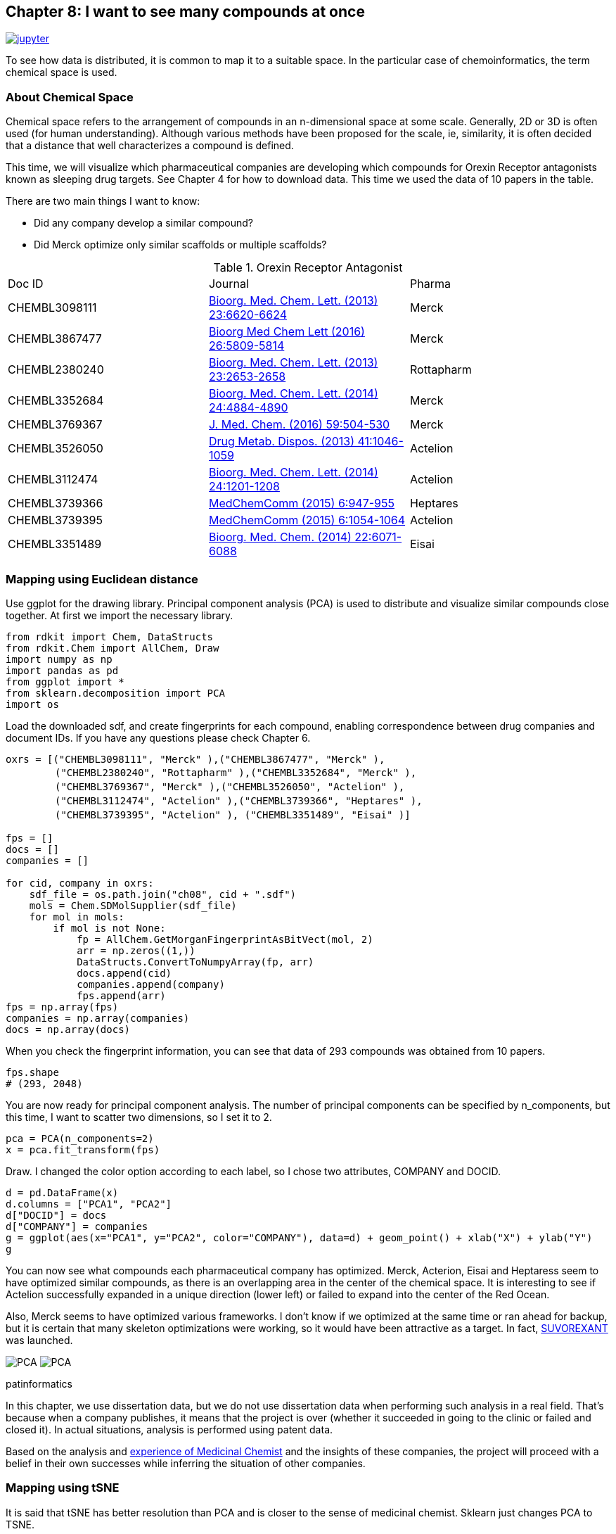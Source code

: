 == Chapter 8:  I want to see many compounds at once
:imagesdir: images

image:jupyter.png[link="https://github.com/Mishima-syk/py4chemoinformatics/blob/master/notebooks/ch08_visualization.ipynb"]

To see how data is distributed, it is common to map it to a suitable space. In the particular case of chemoinformatics, the term chemical space is used.

=== About Chemical Space

Chemical space refers to the arrangement of compounds in an n-dimensional space at some scale. Generally, 2D or 3D is often used (for human understanding). Although various methods have been proposed for the scale, ie, similarity, it is often decided that a distance that well characterizes a compound is defined.

This time, we will visualize which pharmaceutical companies are developing which compounds for Orexin Receptor antagonists known as sleeping drug targets. See Chapter 4 for how to download data. 
This time we used the data of 10 papers in the table.

There are two main things I want to know:

- Did any company develop a similar compound?
- Did Merck optimize only similar scaffolds or multiple scaffolds?

.Orexin Receptor Antagonist
|===
|Doc ID|Journal|Pharma
|CHEMBL3098111|link:https://www.sciencedirect.com/science/article/pii/S0960894X13012511?via%3Dihub[Bioorg. Med. Chem. Lett. (2013) 23:6620-6624]|Merck
|CHEMBL3867477|link:https://www.sciencedirect.com/science/article/pii/S0960894X16310472?via%3Dihub[Bioorg Med Chem Lett (2016) 26:5809-5814]|Merck
|CHEMBL2380240|link:https://www.sciencedirect.com/science/article/pii/S0960894X13002801?via%3Dihub[Bioorg. Med. Chem. Lett. (2013) 23:2653-2658]|Rottapharm
|CHEMBL3352684|link:https://www.sciencedirect.com/science/article/pii/S0960894X14008853?via%3Dihub[Bioorg. Med. Chem. Lett. (2014) 24:4884-4890]|Merck
|CHEMBL3769367|link:https://pubs.acs.org/doi/10.1021/acs.jmedchem.5b00832[J. Med. Chem. (2016) 59:504-530]|Merck
|CHEMBL3526050|link:http://dmd.aspetjournals.org/content/41/5/1046[Drug Metab. Dispos. (2013) 41:1046-1059]|Actelion
|CHEMBL3112474|link:https://www.sciencedirect.com/science/article/pii/S0960894X13014765?via%3Dihub[Bioorg. Med. Chem. Lett. (2014) 24:1201-1208]|Actelion
|CHEMBL3739366|link:https://pubs.rsc.org/en/Content/ArticleLanding/2015/MD/C5MD00027K#!divAbstract[MedChemComm (2015) 6:947-955]|Heptares
|CHEMBL3739395|link:https://pubs.rsc.org/en/Content/ArticleLanding/2015/MD/C5MD00074B#!divAbstract[MedChemComm (2015) 6:1054-1064]|Actelion
|CHEMBL3351489|link:https://www.sciencedirect.com/science/article/pii/S0968089614006300?via%3Dihub[Bioorg. Med. Chem. (2014) 22:6071-6088]|Eisai
|===


=== Mapping using Euclidean distance

Use ggplot for the drawing library. Principal component analysis (PCA) is used to distribute and visualize similar compounds close together. At first we import the necessary library. 

[source, python]
----
from rdkit import Chem, DataStructs
from rdkit.Chem import AllChem, Draw
import numpy as np
import pandas as pd
from ggplot import *
from sklearn.decomposition import PCA
import os
----

Load the downloaded sdf, and create fingerprints for each compound, enabling correspondence between drug companies and document IDs. If you have any questions please check Chapter 6.

[source, python]
----
oxrs = [("CHEMBL3098111", "Merck" ),("CHEMBL3867477", "Merck" ),
　　　　　("CHEMBL2380240", "Rottapharm" ),("CHEMBL3352684", "Merck" ),
　　　　　("CHEMBL3769367", "Merck" ),("CHEMBL3526050", "Actelion" ),
　　　　　("CHEMBL3112474", "Actelion" ),("CHEMBL3739366", "Heptares" ),
　　　　　("CHEMBL3739395", "Actelion" ), ("CHEMBL3351489", "Eisai" )]

fps = []
docs = []
companies = []

for cid, company in oxrs:
    sdf_file = os.path.join("ch08", cid + ".sdf")
    mols = Chem.SDMolSupplier(sdf_file)
    for mol in mols:
        if mol is not None:
            fp = AllChem.GetMorganFingerprintAsBitVect(mol, 2)
            arr = np.zeros((1,))
            DataStructs.ConvertToNumpyArray(fp, arr)
            docs.append(cid)
            companies.append(company)
            fps.append(arr)
fps = np.array(fps)
companies = np.array(companies)
docs = np.array(docs)
----

When you check the fingerprint information, you can see that data of 293 compounds was obtained from 10 papers.

[source, python]
----
fps.shape
# (293, 2048)
----

You are now ready for principal component analysis. The number of principal components can be specified by n_components, but this time, I want to scatter two dimensions, so I set it to 2.

[source, python]
----
pca = PCA(n_components=2)
x = pca.fit_transform(fps)
----

Draw. I changed the color option according to each label, so I chose two attributes, COMPANY and DOCID.

[source, python]
----
d = pd.DataFrame(x)
d.columns = ["PCA1", "PCA2"]
d["DOCID"] = docs
d["COMPANY"] = companies
g = ggplot(aes(x="PCA1", y="PCA2", color="COMPANY"), data=d) + geom_point() + xlab("X") + ylab("Y")
g
----

You can now see what compounds each pharmaceutical company has optimized. Merck, Acterion, Eisai and Heptaress seem to have optimized similar compounds, as there is an overlapping area in the center of the chemical space. It is interesting to see if Actelion successfully expanded in a unique direction (lower left) or failed to expand into the center of the Red Ocean.

Also, Merck seems to have optimized various frameworks. I don't know if we optimized at the same time or ran ahead for backup, but it is certain that many skeleton optimizations were working, so it would have been attractive as a target. In fact, link:https://www.ebi.ac.uk/chembl/beta/compound_report_card/CHEMBL1083659/[SUVOREXANT] was launched.

image:ch08/pca01.png[PCA, size=400, pdfwidth=48%] image:ch08/pca02.png[PCA, size=400, pdfwidth=48%]

.patinformatics
****
In this chapter, we use dissertation data, but we do not use dissertation data when performing such analysis in a real field. That's because when a company publishes, it means that the project is over (whether it succeeded in going to the clinic or failed and closed it). In actual situations, analysis is performed using patent data.

Based on the analysis and link:http://rkakamilan.hatenablog.com/entry/2017/12/17/235417[experience of Medicinal Chemist] and the insights of these companies, the project will proceed with a belief in their own successes while inferring the situation of other companies.

****

=== Mapping using tSNE

It is said that tSNE has better resolution than PCA and is closer to the sense of medicinal chemist. Sklearn just changes PCA to TSNE.

[source, python]
----
from sklearn.manifold import TSNE
tsne = TSNE(n_components=2, random_state=0)
tx = tsne.fit_transform(fps)
----

As you can see when drawing, it is better separated than PCA.

[source, python]
----
d = pd.DataFrame(tx)
d.columns = ["PCA1", "PCA2"]
d["DOCID"] = docs
d["COMPANY"] = companies 
g = ggplot(aes(x="PCA1", y="PCA2", color="COMPANY"), data=d) + geom_point() + xlab("X") + ylab("Y")
g
----

image::ch08/tsne01.png[PCA, size=500]

There are many other drawing methods besides PCA and tSNE introduced this time, so it is good to check.




=== Clustering based on compound distance information (HDBSCAN)

In the case taken this time, mapping could be performed neatly by putting the company name on the result of dimensionally compressing the fingerprint of the compound using PCA or tSNE. But we don't always have the information. In such cases, perform clustering to divide the compounds into appropriate groups.

Clustering includes k-nearest neighbors and hierarchical clustering, but these cannot automatically determine how large a cluster should be. This time, we will use link:https://link.springer.com/chapter/10.1007/978-3-642-37456-2_14[HDBSCAN] , which is a clustering method based on density, because we want to divide the cluster label nicely so that the assigned cluster label almost corresponds to the company name.

Installation can be done with conda or pip command. I used link:https://eaborn.pydata.org/[seaborn] for visualization . Reading data is omitted because it is the same as the above part, but RDLogger.DisableLog ('rdApp. *') Is inserted to avoid warning at the time of code execution (see jupyter notebook).

[source, python]
----
pip install hdbscan
#or
conda install -c conda-forge hdbscan
conda install -c conda-forge seaborn
----

I will use it immediately after installation.


[source, python]
----
% matplotlib inline
import os
import numpy as np
import matplotlib.pyplot as plt
import seaborn as sns
from rdkit import Chem, DataStructs
from rdkit.Chem import AllChem, Draw
from rdkit import RDLogger
from sklearn.manifold import TSNE
from hdbscan import HDBSCAN
## The following packages will be used later
from sklearn.model_selection import train_test_split
from sklearn.gaussian_process import GaussianProcessRegressor
from sklearn.ensemble import RandomForestRegressor
from mlinsights.mlmodel import PredictableTSNE

sns.set_context ('poster')
sns.set_style ('white')
sns.set_color_codes ()
plot_kwds = {'alpha': 0.5, 's': 80, 'linewidths': 0}
RDLogger.DisableLog ('rdApp. *')
seed = 794

oxrs = [("CHEMBL3098111", "Merck"), ("CHEMBL3867477", "Merck"), ("CHEMBL2380240", "Rottapharm"),
             ("CHEMBL3352684", "Merck"), ("CHEMBL3769367", "Merck"), ("CHEMBL3526050", "Actelion"),
             ("CHEMBL3112474", "Actelion"), ("CHEMBL3739366", "Heptares"), ("CHEMBL3739395", "Actelion"), 
             ("CHEMBL3351489", "Eisai")]
fps = []
docs = []
companies = []
mol_list = []
for cid, company in oxrs:
    sdf_file = os.path.join ("ch08", cid + ".sdf")
    mols = Chem.SDMolSupplier (sdf_file)
    for mol in mols:
        if mol is not None:
            mol_list.append (mol)
            fp = AllChem.GetMorganFingerprintAsBitVect (mol, 2)
            arr = np.zeros ((1,))
            DataStructs.ConvertToNumpyArray (fp, arr)
            docs.append (cid)
            companies.append (company)
            fps.append (arr)
fps = np.array (fps)
companies = np.array (companies)
docs = np.array (docs)

trainIDX, testIDX = train_test_split (range (len (fps)), random_state = seed)
----
First, let's look at the chemical space with the company label at tSNE.

[source, python]
----
tsne = TSNE (random_state = seed)
res = tsne.fit_transform (fps)
plt.clf ()
plt.figure (figsize = (12, 6))
sns.scatterplot (res [:, 0], res [:, 1], hue = companies, ** plot_kwds)
----

image::ch08/tsne02.png[TSNE2, size = 500]

Now that we've confirmed that it's cleanly divided, let's run HDBSCAN and visualize the results.

HDBSCAN method is based on Scikit-learn, so just create an object and call fit like Scikit-learn, but it's completed. is needed. HDBSCAN provides many metrics such as Euclidean distance and Cosine distance by default.

In this case, we use the Tanimoto distance because it is the distance of the compound, but this must be implemented by yourself (tanimoto_dist). When using a user-defined function in this way, pass the function defined in the func argument as metric = 'pyfunc'.

[source, python]
----
def tanimoto_dist (ar1, ar2):
    a = np.dot (ar1, ar2)
    b = ar1 + ar2-ar1 * ar2
    return 1-a / np.sum (b)

clusterer = HDBSCAN (algorithm = 'best', min_samples = 5, metric = 'pyfunc', func = tanimoto_dist)
clusterer.fit (fps)
----

After the calculation, labels are assigned to the label_ property of the clusterer object, so let's plot using it. In this case, we set min_sample = 5 and set the minimum number of compounds to be included in the cluster formation to 5. Increasing or decreasing this parameter will produce different output, so it may be worth trying some trial and error. min_cluster_size is a parameter that defines the cluster size. Clusters smaller than this value are treated as noise. min_samples is the number of samples near the core (cluster center) to consider. The larger this parameter is, the more conservative the model (only those with more neighbors are clustered). There is no right or wrong answer in the clustering result, and it is important for medicinal chemists to see if it is reasonable when it is put into practice. Therefore, I think it would be better to find a good salt plum while watching the results with the medical chemist who recommends the project together. If you are interested, please see the link:https://hdbscan.readthedocs.io/en/latest/parameter_selection.html?highlight=min_sample[Official Documentation] for examples.

* The gray areas in the plot are those that were judged not to belong to any cluster.

[source, python]
----
plt.clf ()
plt.figure (figsize = (12, 6))
palette = sns.color_palette ()
cluster_colors = [sns.desaturate (palette [col], sat)
                 if col> = 0 else (0.5, 0.5, 0.5) for col, sat in zip (clusterer.labels_, clusterer.probabilities_)]
plt.scatter (res [:, 0], res [:, 1], c = cluster_colors, ** plot_kwds)
----

image::ch08/tsne03.png[TSNE3, size = 500]

You can see that the clusters and labels separated by tSNE roughly correspond to each other. In this way, HDBSCAN is useful as a method of dividing clusters based on density without previously determining the number of clusters.

=== Add new data to a predefined chemical space

By now, we have learned how to map a compound to a low-dimensional chemical space based on the characteristics of the compound.

When mapping using PCA or tSNE, where is the next compound to be located in this space? I often think. Also, when expanding the HTS library and wanting to fill an unprecedented chemical space, you will want to compare it with existing chemical spaces.

Scikit-learn's PCA has a transform() method that allows you to map a new compound to the created principal component space. On the other hand, tSNE has a fit_transform() method, but no transform() method. Therefore, if you want to map a new compound, you need to calculate for all compounds. Regardless of the method, is there a way to map new data to existing chemical space? Wouldn't it be nice to have a chemical space prediction model in the same way as creating a prediction model? In other words, we use the training data to create a predictive model for feature => low-dimensional space compression. This allows you to map new compounds to existing chemical spaces. The package that implements this is link:http://www.xavierdupre.fr/app/mlinsights/helpsphinx/index.html[mlinsights]. This package can be installed with the pip command.

[source, python]
----
pip install mlinsights
----

mlinsights implements several methods, but this time we will focus on case studies using only PredictableTSNE.
 TSNE is divided into training and test data at random, the TSNE is performed on the training data, the result is learned by two methods, RandomForest and GausianProcessRegressor, and the test data is mapped using this model.

[source, python]
----
trainFP = [fps [i] for i in trainIDX]
train_mol = [mol_list [i] for i in trainIDX]

testFP = [fps [i] for i in testIDX]
test_mol = [mol_list [i] for i in testIDX]
allFP = trainFP + testFP
tsne_ref = TSNE (random_state = seed)
res = tsne_ref.fit_transform (allFP)
plt.clf ()
plt.figure (figsize = (12, 6))
sns.scatterplot (res [:, 0], res [:, 1], hue = ['train' for i in range (len (trainFP))] + ['test' for i in range (len (testFP)) ])
----

Because it is a random split, you can sample evenly.

image::ch08/ptsne01.png[pTSNE1, size = 500]

PredictableTSNE is the same as scikit-learn, so create an object, learn with fit, and reduce the dimension of Transform data. The object for TSNE and PCA dimension compression is passed to the transformer, and the learning machine that creates a model based on the result is passed to the estimator. Keep_tsne_outputs = True because training data and test data will be overlapped later.

One thing to note is that you need to pass a value for y that is not needed when you call fit. In the code below, just Index is given as a dummy value.

[source, python]
----
rfr = RandomForestRegressor (random_state = seed)
tsne1 = TSNE (random_state = seed)
pred_tsne_rfr = PredictableTSNE (transformer = tsne1, estimator = rfr, keep_tsne_outputs = True)
pred_tsne_rfr.fit (trainFP, list (range (len (trainFP))))

pred1 = pred_tsne_rfr.transform (testFP)
plt.clf ()
plt.figure (figsize = (12, 6))
plt.scatter (pred_tsne_rfr.tsne_outputs _ [:, 0], pred_tsne_rfr.tsne_outputs _ [:, 1], c = 'blue', alpha = 0.5)
plt.scatter (pred1 [:, 0], pred1 [:, 1], c = 'red', alpha = 0.5)
----

image::ch08/ptsne02.png[pTSNE2, size = 500]

The red point is surprisingly good with test data. Next, we will do the same with GaussianProcess.

[source, python]
----
gbr = GaussianProcessRegressor (random_state = seed)
tsne2 = TSNE (random_state = seed)
pred_tsne_gbr = PredictableTSNE (transformer = tsne2, estimator = gbr, keep_tsne_outputs = True)
pred_tsne_gbr.fit (trainFP, list (range (len (trainFP))))
pred2 = pred_tsne_gbr.transform (testFP)
plt.clf ()
plt.figure (figsize = (12, 6))
plt.scatter (pred_tsne_gbr.tsne_outputs _ [:, 0], pred_tsne_gbr.tsne_outputs _ [:, 1], c = 'blue', alpha = 0.5)
plt.scatter (pred2 [:, 0], pred2 [:, 1], c = 'red', alpha = 0.5)
----

image::ch08/ptsne03.png[pTSNE3, size = 500]

GP model did not have much performance. PredictableTSNE can be a tool for mapping new compounds to existing spaces, but the results can be very dependent on the model, as in this example. If you don't test well when you launch the actual project, there is a risk of misleading the medicinal chemist, but I introduced it as an approach.


TIP: If you are using a newer version of pandas, you may get an error when calling ggplot. The link:https://github.com/yhat/ggpy/issues/662[github_issue] solution is the code in the installed ggplot folder as in this link gpdlot / utils.py pd.tslib.Timestamp to pd.Timestamp, ggplot / stats / smoothers.py from pandas.lib import Timestamp If you change from to pandas import Timestamp, it will work.

<<<
